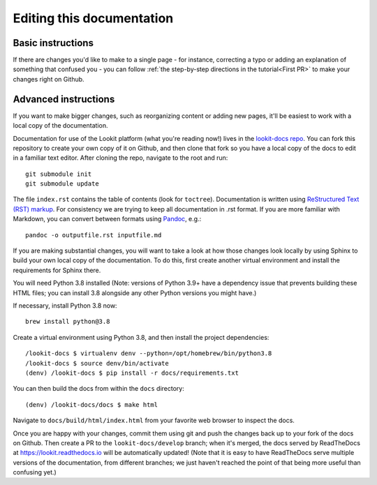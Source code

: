 ==================================
Editing this documentation
==================================

Basic instructions
~~~~~~~~~~~~~~~~~~~~~~~~~~~~~~~~~~~~

If there are changes you'd like to make to a single page - for instance, correcting a typo or adding an explanation of something that confused you - you can follow :ref:`the step-by-step directions in the tutorial<First PR>` to make your changes right on Github. 

Advanced instructions
~~~~~~~~~~~~~~~~~~~~~~~~~~~~~~~~~~~~

If you want to make bigger changes, such as reorganizing content or adding new pages, it'll be easiest to work with a local copy of the documentation.

Documentation for use of the Lookit platform (what you're reading now!) lives in the `lookit-docs repo <https://github.com/lookit/lookit-docs/>`_. You can fork this repository to create your own copy of it on Github, and then clone that fork so you have a local copy of the docs to edit in a familiar text editor. After cloning the repo, navigate to the root and run::

    git submodule init
    git submodule update

The file ``index.rst`` contains the table of contents (look for ``toctree``). Documentation is written using `ReStructured Text (RST) markup <http://www.sphinx-doc.org/en/master/usage/restructuredtext/basics.html>`_. For consistency we are trying to keep all documentation in .rst format. If you are more familiar with Markdown, you can convert between formats using `Pandoc <https://pandoc.org/>`_, e.g.::

    pandoc -o outputfile.rst inputfile.md

If you are making substantial changes, you will want to take a look at how those changes look locally by using Sphinx to build your own local copy of the documentation. To do this, first create another virtual environment and install the requirements for Sphinx there.

You will need Python 3.8 installed (Note: versions of Python 3.9+ have a dependency issue that prevents building these HTML files; you can install 3.8 alongside any other Python versions you might have.)

If necessary, install Python 3.8 now::

    brew install python@3.8
    

Create a virtual environment using Python 3.8, and then install the project dependencies::

    /lookit-docs $ virtualenv denv --python=/opt/homebrew/bin/python3.8
    /lookit-docs $ source denv/bin/activate
    (denv) /lookit-docs $ pip install -r docs/requirements.txt
    
You can then build the docs from within the ``docs`` directory::

    (denv) /lookit-docs/docs $ make html

Navigate to ``docs/build/html/index.html`` from your favorite web browser to inspect the docs.

Once you are happy with your changes, commit them using git and push the changes back up to your fork of the docs on Github. Then create a PR to the ``lookit-docs/develop`` branch; when it's merged, the docs served by ReadTheDocs at https://lookit.readthedocs.io will be automatically updated! (Note that it is easy to have ReadTheDocs serve multiple versions of the documentation, from different branches; we just haven't reached the point of that being more useful than confusing yet.)
